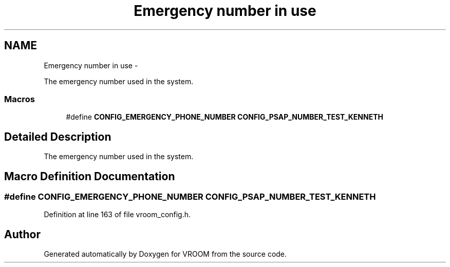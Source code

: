 .TH "Emergency number in use" 3 "Thu Dec 11 2014" "Version v0.01" "VROOM" \" -*- nroff -*-
.ad l
.nh
.SH NAME
Emergency number in use \- 
.PP
The emergency number used in the system\&.  

.SS "Macros"

.in +1c
.ti -1c
.RI "#define \fBCONFIG_EMERGENCY_PHONE_NUMBER\fP   \fBCONFIG_PSAP_NUMBER_TEST_KENNETH\fP"
.br
.in -1c
.SH "Detailed Description"
.PP 
The emergency number used in the system\&. 


.SH "Macro Definition Documentation"
.PP 
.SS "#define CONFIG_EMERGENCY_PHONE_NUMBER   \fBCONFIG_PSAP_NUMBER_TEST_KENNETH\fP"

.PP
Definition at line 163 of file vroom_config\&.h\&.
.SH "Author"
.PP 
Generated automatically by Doxygen for VROOM from the source code\&.
